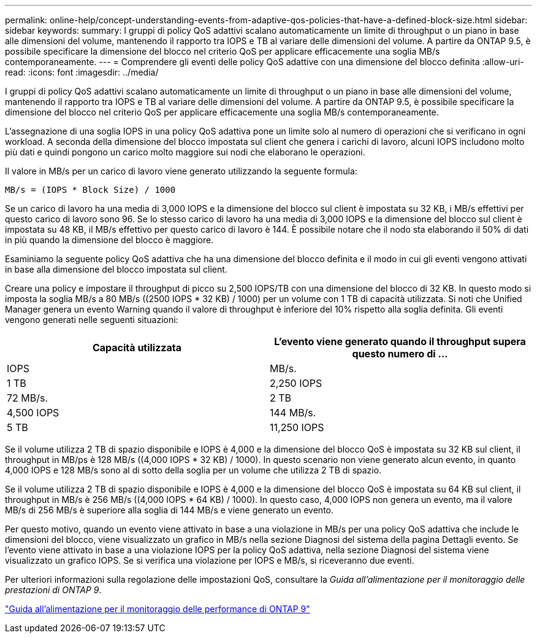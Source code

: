 ---
permalink: online-help/concept-understanding-events-from-adaptive-qos-policies-that-have-a-defined-block-size.html 
sidebar: sidebar 
keywords:  
summary: I gruppi di policy QoS adattivi scalano automaticamente un limite di throughput o un piano in base alle dimensioni del volume, mantenendo il rapporto tra IOPS e TB al variare delle dimensioni del volume. A partire da ONTAP 9.5, è possibile specificare la dimensione del blocco nel criterio QoS per applicare efficacemente una soglia MB/s contemporaneamente. 
---
= Comprendere gli eventi delle policy QoS adattive con una dimensione del blocco definita
:allow-uri-read: 
:icons: font
:imagesdir: ../media/


[role="lead"]
I gruppi di policy QoS adattivi scalano automaticamente un limite di throughput o un piano in base alle dimensioni del volume, mantenendo il rapporto tra IOPS e TB al variare delle dimensioni del volume. A partire da ONTAP 9.5, è possibile specificare la dimensione del blocco nel criterio QoS per applicare efficacemente una soglia MB/s contemporaneamente.

L'assegnazione di una soglia IOPS in una policy QoS adattiva pone un limite solo al numero di operazioni che si verificano in ogni workload. A seconda della dimensione del blocco impostata sul client che genera i carichi di lavoro, alcuni IOPS includono molto più dati e quindi pongono un carico molto maggiore sui nodi che elaborano le operazioni.

Il valore in MB/s per un carico di lavoro viene generato utilizzando la seguente formula:

[listing]
----
MB/s = (IOPS * Block Size) / 1000
----
Se un carico di lavoro ha una media di 3,000 IOPS e la dimensione del blocco sul client è impostata su 32 KB, i MB/s effettivi per questo carico di lavoro sono 96. Se lo stesso carico di lavoro ha una media di 3,000 IOPS e la dimensione del blocco sul client è impostata su 48 KB, il MB/s effettivo per questo carico di lavoro è 144. È possibile notare che il nodo sta elaborando il 50% di dati in più quando la dimensione del blocco è maggiore.

Esaminiamo la seguente policy QoS adattiva che ha una dimensione del blocco definita e il modo in cui gli eventi vengono attivati in base alla dimensione del blocco impostata sul client.

Creare una policy e impostare il throughput di picco su 2,500 IOPS/TB con una dimensione del blocco di 32 KB. In questo modo si imposta la soglia MB/s a 80 MB/s ((2500 IOPS * 32 KB) / 1000) per un volume con 1 TB di capacità utilizzata. Si noti che Unified Manager genera un evento Warning quando il valore di throughput è inferiore del 10% rispetto alla soglia definita. Gli eventi vengono generati nelle seguenti situazioni:

|===
| Capacità utilizzata | L'evento viene generato quando il throughput supera questo numero di ... 


| IOPS | MB/s. 


 a| 
1 TB
 a| 
2,250 IOPS



 a| 
72 MB/s.
 a| 
2 TB



 a| 
4,500 IOPS
 a| 
144 MB/s.



 a| 
5 TB
 a| 
11,250 IOPS

|===
Se il volume utilizza 2 TB di spazio disponibile e IOPS è 4,000 e la dimensione del blocco QoS è impostata su 32 KB sul client, il throughput in MB/ps è 128 MB/s ((4,000 IOPS * 32 KB) / 1000). In questo scenario non viene generato alcun evento, in quanto 4,000 IOPS e 128 MB/s sono al di sotto della soglia per un volume che utilizza 2 TB di spazio.

Se il volume utilizza 2 TB di spazio disponibile e IOPS è 4,000 e la dimensione del blocco QoS è impostata su 64 KB sul client, il throughput in MB/s è 256 MB/s ((4,000 IOPS * 64 KB) / 1000). In questo caso, 4,000 IOPS non genera un evento, ma il valore MB/s di 256 MB/s è superiore alla soglia di 144 MB/s e viene generato un evento.

Per questo motivo, quando un evento viene attivato in base a una violazione in MB/s per una policy QoS adattiva che include le dimensioni del blocco, viene visualizzato un grafico in MB/s nella sezione Diagnosi del sistema della pagina Dettagli evento. Se l'evento viene attivato in base a una violazione IOPS per la policy QoS adattiva, nella sezione Diagnosi del sistema viene visualizzato un grafico IOPS. Se si verifica una violazione per IOPS e MB/s, si riceveranno due eventi.

Per ulteriori informazioni sulla regolazione delle impostazioni QoS, consultare la _Guida all'alimentazione per il monitoraggio delle prestazioni di ONTAP 9_.

http://docs.netapp.com/ontap-9/topic/com.netapp.doc.pow-perf-mon/home.html["Guida all'alimentazione per il monitoraggio delle performance di ONTAP 9"]
